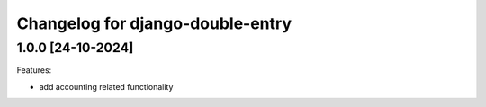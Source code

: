 Changelog for django-double-entry
=================================

1.0.0 [24-10-2024]
--------------------

Features:

- add accounting related functionality
